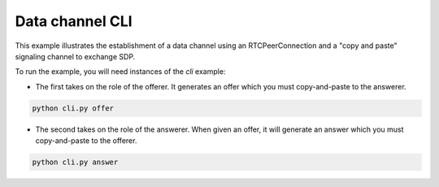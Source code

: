 Data channel CLI
================

This example illustrates the establishment of a data channel using an
RTCPeerConnection and a "copy and paste" signaling channel to exchange SDP.

To run the example, you will need instances of the `cli` example:

- The first takes on the role of the offerer. It generates an offer which you
  must copy-and-paste to the answerer.

.. code:: bash

   python cli.py offer

- The second takes on the role of the answerer. When given an offer, it will
  generate an answer which you must copy-and-paste to the offerer.

.. code:: bash

   python cli.py answer
